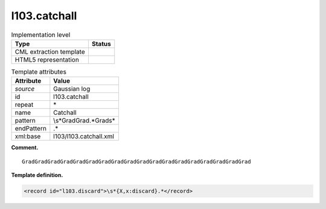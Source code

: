 .. _l103.catchall-d3e12038:

l103.catchall
=============

.. table:: Implementation level

   +-----------------------------------+-----------------------------------+
   | Type                              | Status                            |
   +===================================+===================================+
   | CML extraction template           | |image0|                          |
   +-----------------------------------+-----------------------------------+
   | HTML5 representation              | |image1|                          |
   +-----------------------------------+-----------------------------------+

.. table:: Template attributes

   +-----------------------------------+-----------------------------------+
   | Attribute                         | Value                             |
   +===================================+===================================+
   | *source*                          | Gaussian log                      |
   +-----------------------------------+-----------------------------------+
   | id                                | l103.catchall                     |
   +-----------------------------------+-----------------------------------+
   | repeat                            | \*                                |
   +-----------------------------------+-----------------------------------+
   | name                              | Catchall                          |
   +-----------------------------------+-----------------------------------+
   | pattern                           | \\s*GradGrad.*Grad\s\*            |
   +-----------------------------------+-----------------------------------+
   | endPattern                        | .\*                               |
   +-----------------------------------+-----------------------------------+
   | xml:base                          | l103/l103.catchall.xml            |
   +-----------------------------------+-----------------------------------+

**Comment.**

::

    GradGradGradGradGradGradGradGradGradGradGradGradGradGradGradGradGradGrad 
     

**Template definition.**

.. code:: xml

   <record id="l103.discard">\s*{X,x:discard}.*</record>

.. |image0| image:: ../../imgs/Total.png
.. |image1| image:: ../../imgs/None.png
